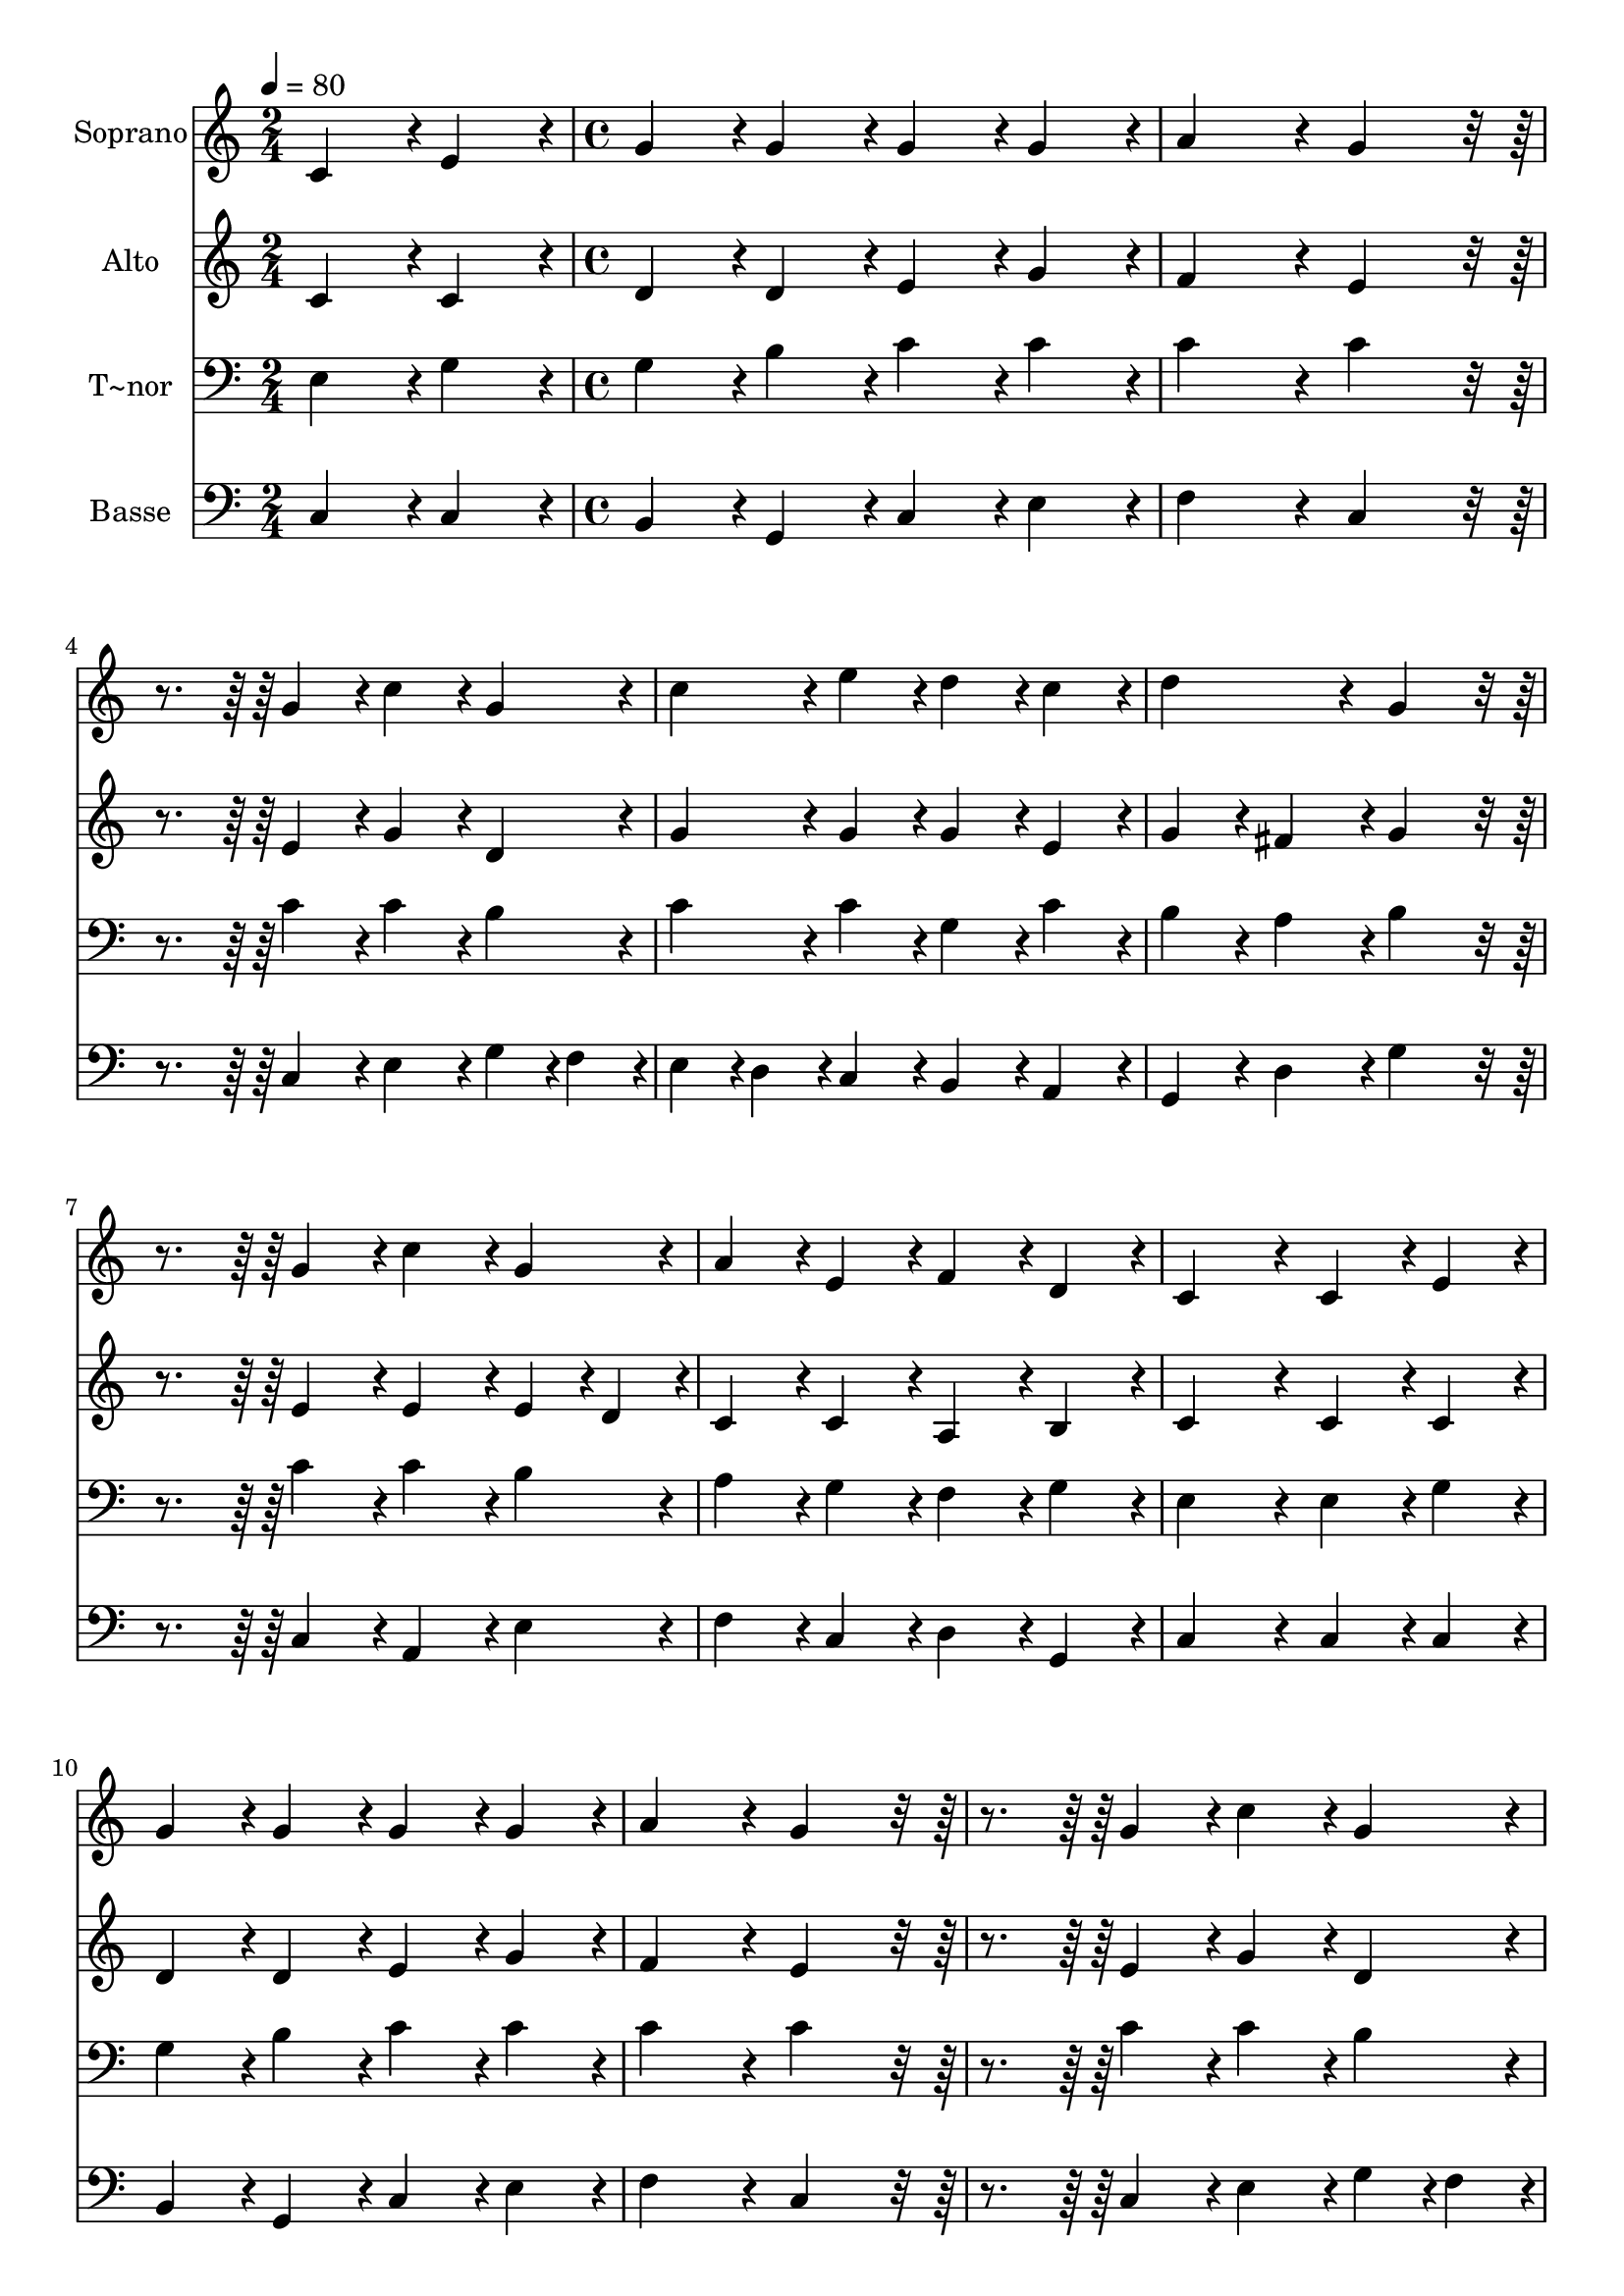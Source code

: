 % Lily was here -- automatically converted by c:/Program Files (x86)/LilyPond/usr/bin/midi2ly.py from output/061.mid
\version "2.14.0"

\layout {
  \context {
    \Voice
    \remove "Note_heads_engraver"
    \consists "Completion_heads_engraver"
    \remove "Rest_engraver"
    \consists "Completion_rest_engraver"
  }
}

trackAchannelA = {
  
  \time 2/4 
  
  \tempo 4 = 80 
  \skip 2 
  | % 2
  
  \time 4/4 
  
}

trackA = <<
  \context Voice = voiceA \trackAchannelA
>>


trackBchannelA = {
  
  \set Staff.instrumentName = "Soprano"
  
  \time 2/4 
  
  \tempo 4 = 80 
  \skip 2 
  | % 2
  
  \time 4/4 
  
}

trackBchannelB = \relative c {
  c'4*86/96 r4*10/96 e4*86/96 r4*10/96 g4*86/96 r4*10/96 g4*86/96 
  r4*10/96 
  | % 2
  g4*86/96 r4*10/96 g4*86/96 r4*10/96 a4*172/96 r4*20/96 
  | % 3
  g4*172/96 r4*116/96 g4*86/96 r4*10/96 
  | % 4
  c4*86/96 r4*10/96 g4*86/96 r4*10/96 c4*86/96 r4*10/96 e4*86/96 
  r4*10/96 
  | % 5
  d4*86/96 r4*10/96 c4*86/96 r4*10/96 d4*172/96 r4*20/96 
  | % 6
  g,4*172/96 r4*116/96 g4*86/96 r4*10/96 
  | % 7
  c4*86/96 r4*10/96 g4*86/96 r4*10/96 a4*86/96 r4*10/96 e4*86/96 
  r4*10/96 
  | % 8
  f4*86/96 r4*10/96 d4*86/96 r4*10/96 c4*172/96 r4*20/96 
  | % 9
  c4*86/96 r4*10/96 e4*86/96 r4*10/96 g4*86/96 r4*10/96 g4*86/96 
  r4*10/96 
  | % 10
  g4*86/96 r4*10/96 g4*86/96 r4*10/96 a4*172/96 r4*20/96 
  | % 11
  g4*172/96 r4*116/96 g4*86/96 r4*10/96 
  | % 12
  c4*86/96 r4*10/96 g4*86/96 r4*10/96 c4*86/96 r4*10/96 e4*86/96 
  r4*10/96 
  | % 13
  d4*86/96 r4*10/96 c4*86/96 r4*10/96 d4*172/96 r4*20/96 
  | % 14
  g,4*172/96 r4*116/96 g4*86/96 r4*10/96 
  | % 15
  c4*86/96 r4*10/96 g4*86/96 r4*10/96 a4*86/96 r4*10/96 e4*86/96 
  r4*10/96 
  | % 16
  f4*86/96 r4*10/96 d4*86/96 r4*10/96 c4*259/96 r4*29/96 g'4*86/96 
  r4*10/96 g4*86/96 r4*10/96 f4*86/96 r4*10/96 
  | % 18
  e4*86/96 r4*10/96 d4*86/96 r4*10/96 c4*259/96 r4*29/96 g'4*86/96 
  r4*10/96 g4*86/96 r4*10/96 f4*86/96 r4*10/96 
  | % 20
  e4*86/96 r4*10/96 d4*86/96 r4*10/96 c4*172/96 r4*20/96 
  | % 21
  d4*86/96 r4*10/96 e4*86/96 r4*10/96 f4*172/96 r4*20/96 
  | % 22
  e4*172/96 r4*116/96 g4*86/96 r4*10/96 
  | % 23
  a4*86/96 r4*10/96 b4*86/96 r4*10/96 c4*259/96 r4*29/96 c4*86/96 
  r4*10/96 e4*86/96 r4*10/96 d4*86/96 r4*10/96 
  | % 25
  c4*172/96 r4*116/96 g4*86/96 r4*10/96 
  | % 26
  c4*86/96 r4*10/96 g4*86/96 r4*10/96 a4*86/96 r4*10/96 e4*86/96 
  r4*10/96 
  | % 27
  f4*86/96 r4*10/96 d4*86/96 r4*10/96 c128*115 
}

trackB = <<
  \context Voice = voiceA \trackBchannelA
  \context Voice = voiceB \trackBchannelB
>>


trackCchannelA = {
  
  \set Staff.instrumentName = "Alto"
  
  \time 2/4 
  
  \tempo 4 = 80 
  \skip 2 
  | % 2
  
  \time 4/4 
  
}

trackCchannelB = \relative c {
  c'4*86/96 r4*10/96 c4*86/96 r4*10/96 d4*86/96 r4*10/96 d4*86/96 
  r4*10/96 
  | % 2
  e4*86/96 r4*10/96 g4*86/96 r4*10/96 f4*172/96 r4*20/96 
  | % 3
  e4*172/96 r4*116/96 e4*86/96 r4*10/96 
  | % 4
  g4*86/96 r4*10/96 d4*86/96 r4*10/96 g4*86/96 r4*10/96 g4*86/96 
  r4*10/96 
  | % 5
  g4*86/96 r4*10/96 e4*86/96 r4*10/96 g4*86/96 r4*10/96 fis4*86/96 
  r4*10/96 
  | % 6
  g4*172/96 r4*116/96 e4*86/96 r4*10/96 
  | % 7
  e4*86/96 r4*10/96 e4*43/96 r4*5/96 d4*43/96 r4*5/96 c4*86/96 
  r4*10/96 c4*86/96 r4*10/96 
  | % 8
  a4*86/96 r4*10/96 b4*86/96 r4*10/96 c4*172/96 r4*20/96 
  | % 9
  c4*86/96 r4*10/96 c4*86/96 r4*10/96 d4*86/96 r4*10/96 d4*86/96 
  r4*10/96 
  | % 10
  e4*86/96 r4*10/96 g4*86/96 r4*10/96 f4*172/96 r4*20/96 
  | % 11
  e4*172/96 r4*116/96 e4*86/96 r4*10/96 
  | % 12
  g4*86/96 r4*10/96 d4*86/96 r4*10/96 g4*86/96 r4*10/96 g4*86/96 
  r4*10/96 
  | % 13
  g4*86/96 r4*10/96 e4*86/96 r4*10/96 g4*86/96 r4*10/96 fis4*86/96 
  r4*10/96 
  | % 14
  g4*172/96 r4*116/96 e4*86/96 r4*10/96 
  | % 15
  e4*86/96 r4*10/96 e4*43/96 r4*5/96 d4*43/96 r4*5/96 c4*86/96 
  r4*10/96 c4*86/96 r4*10/96 
  | % 16
  a4*86/96 r4*10/96 b4*86/96 r4*10/96 c4*259/96 r4*29/96 e4*86/96 
  r4*10/96 d4*86/96 r4*10/96 c4*86/96 r4*10/96 
  | % 18
  c4*86/96 r4*10/96 b4*86/96 r4*10/96 c4*259/96 r4*29/96 d4*86/96 
  r4*10/96 e4*86/96 r4*10/96 d4*86/96 r4*10/96 
  | % 20
  c4*86/96 r4*10/96 b4*86/96 r4*10/96 c4*172/96 r4*20/96 
  | % 21
  b4*86/96 r4*10/96 c4*86/96 r4*10/96 d4*172/96 r4*20/96 
  | % 22
  cis4*172/96 r4*116/96 e4*86/96 r4*10/96 
  | % 23
  f4*86/96 r4*10/96 f4*86/96 r4*10/96 e4*259/96 r4*29/96 e4*86/96 
  r4*10/96 g4*86/96 r4*10/96 g4*86/96 r4*10/96 
  | % 25
  e4*172/96 r4*116/96 e4*86/96 r4*10/96 
  | % 26
  e4*86/96 r4*10/96 e4*86/96 r4*10/96 c4*86/96 r4*10/96 c4*86/96 
  r4*10/96 
  | % 27
  a4*86/96 r4*10/96 b4*86/96 r4*10/96 c128*115 
}

trackC = <<
  \context Voice = voiceA \trackCchannelA
  \context Voice = voiceB \trackCchannelB
>>


trackDchannelA = {
  
  \set Staff.instrumentName = "T~nor"
  
  \time 2/4 
  
  \tempo 4 = 80 
  \skip 2 
  | % 2
  
  \time 4/4 
  
}

trackDchannelB = \relative c {
  e4*86/96 r4*10/96 g4*86/96 r4*10/96 g4*86/96 r4*10/96 b4*86/96 
  r4*10/96 
  | % 2
  c4*86/96 r4*10/96 c4*86/96 r4*10/96 c4*172/96 r4*20/96 
  | % 3
  c4*172/96 r4*116/96 c4*86/96 r4*10/96 
  | % 4
  c4*86/96 r4*10/96 b4*86/96 r4*10/96 c4*86/96 r4*10/96 c4*86/96 
  r4*10/96 
  | % 5
  g4*86/96 r4*10/96 c4*86/96 r4*10/96 b4*86/96 r4*10/96 a4*86/96 
  r4*10/96 
  | % 6
  b4*172/96 r4*116/96 c4*86/96 r4*10/96 
  | % 7
  c4*86/96 r4*10/96 b4*86/96 r4*10/96 a4*86/96 r4*10/96 g4*86/96 
  r4*10/96 
  | % 8
  f4*86/96 r4*10/96 g4*86/96 r4*10/96 e4*172/96 r4*20/96 
  | % 9
  e4*86/96 r4*10/96 g4*86/96 r4*10/96 g4*86/96 r4*10/96 b4*86/96 
  r4*10/96 
  | % 10
  c4*86/96 r4*10/96 c4*86/96 r4*10/96 c4*172/96 r4*20/96 
  | % 11
  c4*172/96 r4*116/96 c4*86/96 r4*10/96 
  | % 12
  c4*86/96 r4*10/96 b4*86/96 r4*10/96 c4*86/96 r4*10/96 c4*86/96 
  r4*10/96 
  | % 13
  g4*86/96 r4*10/96 c4*86/96 r4*10/96 b4*86/96 r4*10/96 a4*86/96 
  r4*10/96 
  | % 14
  b4*172/96 r4*116/96 c4*86/96 r4*10/96 
  | % 15
  c4*86/96 r4*10/96 b4*86/96 r4*10/96 a4*86/96 r4*10/96 g4*86/96 
  r4*10/96 
  | % 16
  f4*86/96 r4*10/96 g4*86/96 r4*10/96 e4*259/96 r4*29/96 c'4*86/96 
  r4*10/96 b4*86/96 r4*10/96 a4*86/96 r4*10/96 
  | % 18
  g4*86/96 r4*10/96 g4*43/96 r4*5/96 f4*43/96 r4*5/96 e4*259/96 
  r4*29/96 g4*86/96 r4*10/96 c4*86/96 r4*10/96 a4*86/96 r4*10/96 
  | % 20
  g4*86/96 r4*10/96 g4*86/96 r4*10/96 e4*172/96 r4*20/96 
  | % 21
  g4*86/96 r4*10/96 g4*86/96 r4*10/96 a4*172/96 r4*20/96 
  | % 22
  a4*172/96 r4*116/96 c4*86/96 r4*10/96 
  | % 23
  c4*86/96 r4*10/96 d4*86/96 r4*10/96 g,4*259/96 r4*29/96 c4*86/96 
  r4*10/96 c4*86/96 r4*10/96 b4*86/96 r4*10/96 
  | % 25
  c4*172/96 r4*116/96 c4*86/96 r4*10/96 
  | % 26
  c4*86/96 r4*10/96 b4*86/96 r4*10/96 a4*86/96 r4*10/96 g4*86/96 
  r4*10/96 
  | % 27
  f4*86/96 r4*10/96 g4*86/96 r4*10/96 e128*115 
}

trackD = <<

  \clef bass
  
  \context Voice = voiceA \trackDchannelA
  \context Voice = voiceB \trackDchannelB
>>


trackEchannelA = {
  
  \set Staff.instrumentName = "Basse"
  
  \time 2/4 
  
  \tempo 4 = 80 
  \skip 2 
  | % 2
  
  \time 4/4 
  
}

trackEchannelB = \relative c {
  c4*86/96 r4*10/96 c4*86/96 r4*10/96 b4*86/96 r4*10/96 g4*86/96 
  r4*10/96 
  | % 2
  c4*86/96 r4*10/96 e4*86/96 r4*10/96 f4*172/96 r4*20/96 
  | % 3
  c4*172/96 r4*116/96 c4*86/96 r4*10/96 
  | % 4
  e4*86/96 r4*10/96 g4*43/96 r4*5/96 f4*43/96 r4*5/96 e4*43/96 
  r4*5/96 d4*43/96 r4*5/96 c4*86/96 r4*10/96 
  | % 5
  b4*86/96 r4*10/96 a4*86/96 r4*10/96 g4*86/96 r4*10/96 d'4*86/96 
  r4*10/96 
  | % 6
  g4*172/96 r4*116/96 c,4*86/96 r4*10/96 
  | % 7
  a4*86/96 r4*10/96 e'4*86/96 r4*10/96 f4*86/96 r4*10/96 c4*86/96 
  r4*10/96 
  | % 8
  d4*86/96 r4*10/96 g,4*86/96 r4*10/96 c4*172/96 r4*20/96 
  | % 9
  c4*86/96 r4*10/96 c4*86/96 r4*10/96 b4*86/96 r4*10/96 g4*86/96 
  r4*10/96 
  | % 10
  c4*86/96 r4*10/96 e4*86/96 r4*10/96 f4*172/96 r4*20/96 
  | % 11
  c4*172/96 r4*116/96 c4*86/96 r4*10/96 
  | % 12
  e4*86/96 r4*10/96 g4*43/96 r4*5/96 f4*43/96 r4*5/96 e4*43/96 
  r4*5/96 d4*43/96 r4*5/96 c4*86/96 r4*10/96 
  | % 13
  b4*86/96 r4*10/96 a4*86/96 r4*10/96 g4*86/96 r4*10/96 d'4*86/96 
  r4*10/96 
  | % 14
  g4*172/96 r4*116/96 c,4*86/96 r4*10/96 
  | % 15
  a4*86/96 r4*10/96 e'4*86/96 r4*10/96 f4*86/96 r4*10/96 c4*86/96 
  r4*10/96 
  | % 16
  d4*86/96 r4*10/96 g,4*86/96 r4*10/96 c4*259/96 r4*29/96 c4*86/96 
  r4*10/96 g4*86/96 r4*10/96 a4*86/96 r4*10/96 
  | % 18
  c4*86/96 r4*10/96 g4*86/96 r4*10/96 a4*259/96 r4*29/96 b4*86/96 
  r4*10/96 c4*86/96 r4*10/96 d4*86/96 r4*10/96 
  | % 20
  e4*86/96 r4*10/96 g4*86/96 r4*10/96 c,4*172/96 r4*20/96 
  | % 21
  g'4*86/96 r4*10/96 e4*86/96 r4*10/96 d4*86/96 r4*10/96 f4*86/96 
  r4*10/96 
  | % 22
  a4*172/96 r4*116/96 c,4*86/96 r4*10/96 
  | % 23
  f4*86/96 r4*10/96 d4*86/96 r4*10/96 c4*259/96 r4*29/96 a'4*86/96 
  r4*10/96 g4*86/96 r4*10/96 g4*86/96 r4*10/96 
  | % 25
  c,4*172/96 r4*116/96 c4*86/96 r4*10/96 
  | % 26
  a4*86/96 r4*10/96 e'4*86/96 r4*10/96 f4*86/96 r4*10/96 c4*86/96 
  r4*10/96 
  | % 27
  d4*86/96 r4*10/96 g,4*86/96 r4*10/96 c128*115 
}

trackE = <<

  \clef bass
  
  \context Voice = voiceA \trackEchannelA
  \context Voice = voiceB \trackEchannelB
>>


\score {
  <<
    \context Staff=trackB \trackA
    \context Staff=trackB \trackB
    \context Staff=trackC \trackA
    \context Staff=trackC \trackC
    \context Staff=trackD \trackA
    \context Staff=trackD \trackD
    \context Staff=trackE \trackA
    \context Staff=trackE \trackE
  >>
  \layout {}
  \midi {}
}
